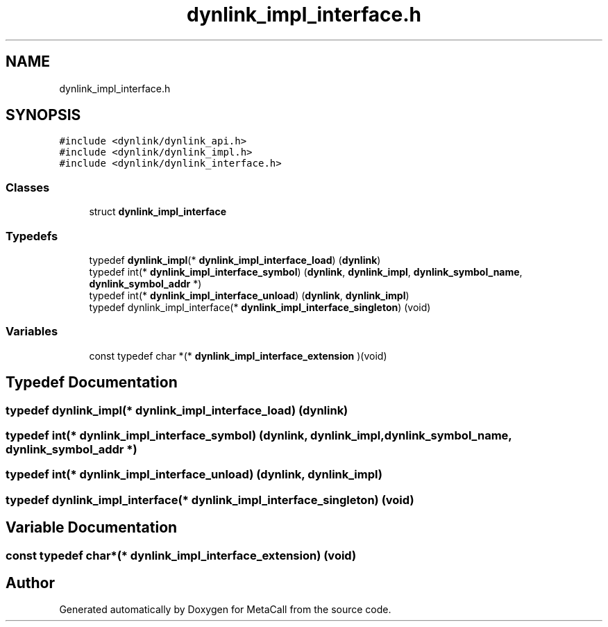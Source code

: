 .TH "dynlink_impl_interface.h" 3 "Mon Jun 28 2021" "Version 0.1.0.e6cda9765a88" "MetaCall" \" -*- nroff -*-
.ad l
.nh
.SH NAME
dynlink_impl_interface.h
.SH SYNOPSIS
.br
.PP
\fC#include <dynlink/dynlink_api\&.h>\fP
.br
\fC#include <dynlink/dynlink_impl\&.h>\fP
.br
\fC#include <dynlink/dynlink_interface\&.h>\fP
.br

.SS "Classes"

.in +1c
.ti -1c
.RI "struct \fBdynlink_impl_interface\fP"
.br
.in -1c
.SS "Typedefs"

.in +1c
.ti -1c
.RI "typedef \fBdynlink_impl\fP(* \fBdynlink_impl_interface_load\fP) (\fBdynlink\fP)"
.br
.ti -1c
.RI "typedef int(* \fBdynlink_impl_interface_symbol\fP) (\fBdynlink\fP, \fBdynlink_impl\fP, \fBdynlink_symbol_name\fP, \fBdynlink_symbol_addr\fP *)"
.br
.ti -1c
.RI "typedef int(* \fBdynlink_impl_interface_unload\fP) (\fBdynlink\fP, \fBdynlink_impl\fP)"
.br
.ti -1c
.RI "typedef dynlink_impl_interface(* \fBdynlink_impl_interface_singleton\fP) (void)"
.br
.in -1c
.SS "Variables"

.in +1c
.ti -1c
.RI "const typedef char *(* \fBdynlink_impl_interface_extension\fP )(void)"
.br
.in -1c
.SH "Typedef Documentation"
.PP 
.SS "typedef \fBdynlink_impl\fP(* dynlink_impl_interface_load) (\fBdynlink\fP)"

.SS "typedef int(* dynlink_impl_interface_symbol) (\fBdynlink\fP, \fBdynlink_impl\fP, \fBdynlink_symbol_name\fP, \fBdynlink_symbol_addr\fP *)"

.SS "typedef int(* dynlink_impl_interface_unload) (\fBdynlink\fP, \fBdynlink_impl\fP)"

.SS "typedef dynlink_impl_interface(* dynlink_impl_interface_singleton) (void)"

.SH "Variable Documentation"
.PP 
.SS "const typedef char*(* dynlink_impl_interface_extension) (void)"

.SH "Author"
.PP 
Generated automatically by Doxygen for MetaCall from the source code\&.
